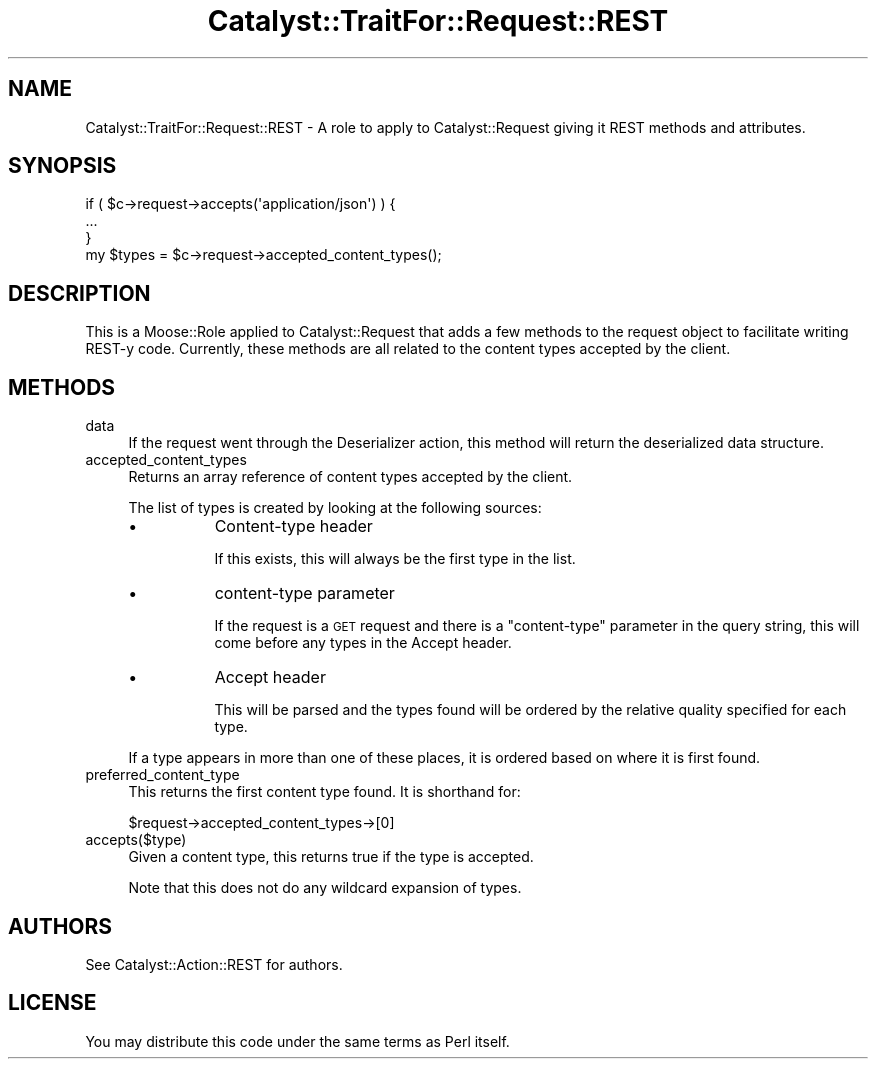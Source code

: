 .\" Automatically generated by Pod::Man 2.25 (Pod::Simple 3.20)
.\"
.\" Standard preamble:
.\" ========================================================================
.de Sp \" Vertical space (when we can't use .PP)
.if t .sp .5v
.if n .sp
..
.de Vb \" Begin verbatim text
.ft CW
.nf
.ne \\$1
..
.de Ve \" End verbatim text
.ft R
.fi
..
.\" Set up some character translations and predefined strings.  \*(-- will
.\" give an unbreakable dash, \*(PI will give pi, \*(L" will give a left
.\" double quote, and \*(R" will give a right double quote.  \*(C+ will
.\" give a nicer C++.  Capital omega is used to do unbreakable dashes and
.\" therefore won't be available.  \*(C` and \*(C' expand to `' in nroff,
.\" nothing in troff, for use with C<>.
.tr \(*W-
.ds C+ C\v'-.1v'\h'-1p'\s-2+\h'-1p'+\s0\v'.1v'\h'-1p'
.ie n \{\
.    ds -- \(*W-
.    ds PI pi
.    if (\n(.H=4u)&(1m=24u) .ds -- \(*W\h'-12u'\(*W\h'-12u'-\" diablo 10 pitch
.    if (\n(.H=4u)&(1m=20u) .ds -- \(*W\h'-12u'\(*W\h'-8u'-\"  diablo 12 pitch
.    ds L" ""
.    ds R" ""
.    ds C` ""
.    ds C' ""
'br\}
.el\{\
.    ds -- \|\(em\|
.    ds PI \(*p
.    ds L" ``
.    ds R" ''
'br\}
.\"
.\" Escape single quotes in literal strings from groff's Unicode transform.
.ie \n(.g .ds Aq \(aq
.el       .ds Aq '
.\"
.\" If the F register is turned on, we'll generate index entries on stderr for
.\" titles (.TH), headers (.SH), subsections (.SS), items (.Ip), and index
.\" entries marked with X<> in POD.  Of course, you'll have to process the
.\" output yourself in some meaningful fashion.
.ie \nF \{\
.    de IX
.    tm Index:\\$1\t\\n%\t"\\$2"
..
.    nr % 0
.    rr F
.\}
.el \{\
.    de IX
..
.\}
.\" ========================================================================
.\"
.IX Title "Catalyst::TraitFor::Request::REST 3"
.TH Catalyst::TraitFor::Request::REST 3 "2014-10-24" "perl v5.16.3" "User Contributed Perl Documentation"
.\" For nroff, turn off justification.  Always turn off hyphenation; it makes
.\" way too many mistakes in technical documents.
.if n .ad l
.nh
.SH "NAME"
Catalyst::TraitFor::Request::REST \- A role to apply to Catalyst::Request giving it REST methods and attributes.
.SH "SYNOPSIS"
.IX Header "SYNOPSIS"
.Vb 3
\&     if ( $c\->request\->accepts(\*(Aqapplication/json\*(Aq) ) {
\&         ...
\&     }
\&
\&     my $types = $c\->request\->accepted_content_types();
.Ve
.SH "DESCRIPTION"
.IX Header "DESCRIPTION"
This is a Moose::Role applied to Catalyst::Request that adds a few
methods to the request object to facilitate writing REST-y code.
Currently, these methods are all related to the content types accepted by
the client.
.SH "METHODS"
.IX Header "METHODS"
.IP "data" 4
.IX Item "data"
If the request went through the Deserializer action, this method will
return the deserialized data structure.
.IP "accepted_content_types" 4
.IX Item "accepted_content_types"
Returns an array reference of content types accepted by the
client.
.Sp
The list of types is created by looking at the following sources:
.RS 4
.IP "\(bu" 8
Content-type header
.Sp
If this exists, this will always be the first type in the list.
.IP "\(bu" 8
content-type parameter
.Sp
If the request is a \s-1GET\s0 request and there is a \*(L"content-type\*(R"
parameter in the query string, this will come before any types in the
Accept header.
.IP "\(bu" 8
Accept header
.Sp
This will be parsed and the types found will be ordered by the
relative quality specified for each type.
.RE
.RS 4
.Sp
If a type appears in more than one of these places, it is ordered based on
where it is first found.
.RE
.IP "preferred_content_type" 4
.IX Item "preferred_content_type"
This returns the first content type found. It is shorthand for:
.Sp
.Vb 1
\&  $request\->accepted_content_types\->[0]
.Ve
.IP "accepts($type)" 4
.IX Item "accepts($type)"
Given a content type, this returns true if the type is accepted.
.Sp
Note that this does not do any wildcard expansion of types.
.SH "AUTHORS"
.IX Header "AUTHORS"
See Catalyst::Action::REST for authors.
.SH "LICENSE"
.IX Header "LICENSE"
You may distribute this code under the same terms as Perl itself.
